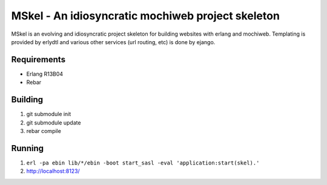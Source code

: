 ==================================================
MSkel - An idiosyncratic mochiweb project skeleton
==================================================

MSkel is an evolving and idiosyncratic project skeleton for building
websites with erlang and mochiweb. Templating is provided by erlydtl
and various other services (url routing, etc) is done by ejango.

Requirements
============

* Erlang R13B04
* Rebar

Building
========

1. git submodule init
2. git submodule update
3. rebar compile

Running
=======

1. ``erl -pa ebin lib/*/ebin -boot start_sasl -eval 'application:start(skel).'``
2. http://localhost:8123/
